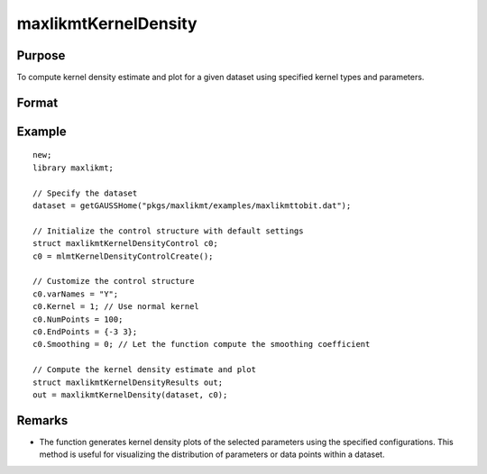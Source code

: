 maxlikmtKernelDensity
=====================

Purpose
-------
To compute kernel density estimate and plot for a given dataset using specified kernel types and parameters.

Format
------
.. function:: out = maxlikmtKernelDensity(dataset, c0)

    :param dataset: Name of the GAUSS dataset.
    :type dataset: string

    :param c0: Instance of :class:`maxlikmtKernelDensityControl` structure with detailed configuration.
    :type c0: struct

        .. list-table::
            :widths: auto

            * - c0.varNames
              - Kx1 string array, names of selected columns for density estimation.
            * - c0.Kernel
              - Kx1 vector specifying the type of kernel used for each parameter. Options include NORMAL (1), EPAN (2), BIWGT (3), TRIANG (4), RECTANG (5), and TNORMAL (6). A scalar value applies the same kernel to all parameters. Default: NORMAL.
            * - c0.NumPoints
              - Scalar defining the number of points to compute for plots. 
            * - c0.EndPoints
              - Kx2 matrix specifying lower and upper endpoints of density for each parameter. A 1x2 matrix applies the same endpoints to all parameters. Defaults to the minimum and maximum of parameter values.
            * - c0.Smoothing
              - Smoothing coefficients for the density estimation, applicable as a Kx1 vector, Nx1 vector, or NxK matrix. A scalar value applies the same coefficient across plots. Default: 0 (automatic calculation).
            * - c0.Truncate
              - Kx2 matrix or 1x2 matrix specifying lower and upper truncation limits for the TNORMAL kernel. Defaults to minimum and maximum values respectively.

    :return out: An instance of the :class:`maxlikmtKernelDensityResults` structure.
    :rtype out: struct

        .. list-table::
            :widths: auto

            * - out.px
              - c0.NumPointsx1 vector, abscissae for the density plot.
            * - out.py
              - c0.NumPointsx1 vector, ordinates for the density plot.
            * - out.sm
              - Smoothing coefficients used, returned as Kx1, NxK, or Nx1, based on input configuration.

Example
-------

::

    new;
    library maxlikmt;

    // Specify the dataset
    dataset = getGAUSSHome("pkgs/maxlikmt/examples/maxlikmttobit.dat");

    // Initialize the control structure with default settings
    struct maxlikmtKernelDensityControl c0;
    c0 = mlmtKernelDensityControlCreate();

    // Customize the control structure
    c0.varNames = "Y";
    c0.Kernel = 1; // Use normal kernel
    c0.NumPoints = 100;
    c0.EndPoints = {-3 3};
    c0.Smoothing = 0; // Let the function compute the smoothing coefficient

    // Compute the kernel density estimate and plot
    struct maxlikmtKernelDensityResults out;
    out = maxlikmtKernelDensity(dataset, c0);

Remarks
-------

- The function generates kernel density plots of the selected parameters using the specified configurations. This method is useful for visualizing the distribution of parameters or data points within a dataset.
